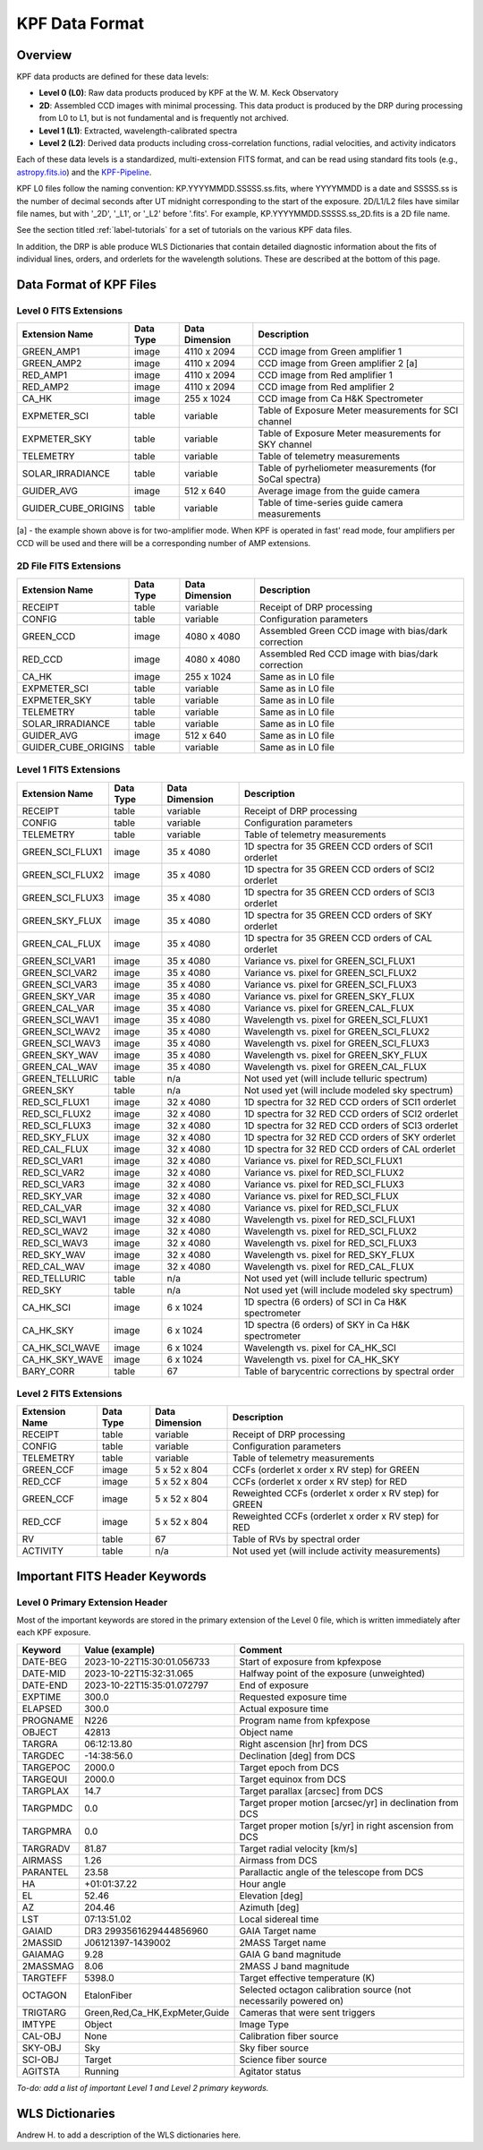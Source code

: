 KPF Data Format
===============

Overview
--------

KPF data products are defined for these data levels:

* **Level 0 (L0)**: Raw data products produced by KPF at the W. M. Keck Observatory
* **2D**: Assembled CCD images with minimal processing.  This data product is produced by the DRP during processing from L0 to L1, but is not fundamental and is frequently not archived.
* **Level 1 (L1)**: Extracted, wavelength-calibrated spectra
* **Level 2 (L2)**: Derived data products including cross-correlation functions, radial velocities, and activity indicators

Each of these data levels is a standardized, multi-extension FITS format, and can be read using standard fits tools (e.g., `astropy.fits.io <https://docs.astropy.org/en/stable/io/fits/>`_) and the `KPF-Pipeline <https://github.com/Keck-DataReductionPipelines/KPF-Pipeline>`_.

KPF L0 files follow the naming convention: KP.YYYYMMDD.SSSSS.ss.fits, where YYYYMMDD is a date and SSSSS.ss is the number of decimal seconds after UT midnight corresponding to the start of the exposure.  2D/L1/L2 files have similar file names, but with '_2D', '_L1', or '_L2' before '.fits'.  For example, KP.YYYYMMDD.SSSSS.ss_2D.fits is a 2D file name.

See the section titled :ref:`label-tutorials` for a set of tutorials on the various KPF data files.

In addition, the DRP is able produce WLS Dictionaries that contain detailed diagnostic information about the fits of individual lines, orders, and orderlets for the wavelength solutions.  These are described at the bottom of this page.

Data Format of KPF Files
------------------------

Level 0 FITS Extensions
^^^^^^^^^^^^^^^^^^^^^^^

===================  =========  ==============  =======
Extension Name       Data Type  Data Dimension  Description    
===================  =========  ==============  =======
GREEN_AMP1           image      4110 x 2094     CCD image from Green amplifier 1   
GREEN_AMP2           image      4110 x 2094     CCD image from Green amplifier 2 [a]       
RED_AMP1             image      4110 x 2094     CCD image from Red amplifier 1   
RED_AMP2             image      4110 x 2094     CCD image from Red amplifier 2    
CA_HK                image      255 x 1024      CCD image from Ca H&K Spectrometer    
EXPMETER_SCI         table      variable        Table of Exposure Meter measurements for SCI channel
EXPMETER_SKY         table      variable        Table of Exposure Meter measurements for SKY channel
TELEMETRY            table      variable        Table of telemetry measurements
SOLAR_IRRADIANCE     table      variable        Table of pyrheliometer measurements (for SoCal spectra)
GUIDER_AVG           image      512 x 640       Average image from the guide camera
GUIDER_CUBE_ORIGINS  table      variable        Table of time-series guide camera measurements            
===================  =========  ==============  =======

[a] - the example shown above is for two-amplifier mode.  When KPF is operated in fast' read mode, four amplifiers per CCD will be used and there will be a corresponding number of AMP extensions.


2D File FITS Extensions
^^^^^^^^^^^^^^^^^^^^^^^

===================  =========  ==============  =======
Extension Name       Data Type  Data Dimension  Description    
===================  =========  ==============  =======
RECEIPT              table      variable        Receipt of DRP processing
CONFIG               table      variable        Configuration parameters
GREEN_CCD            image      4080 x 4080     Assembled Green CCD image with bias/dark correction   
RED_CCD              image      4080 x 4080     Assembled Red CCD image with bias/dark correction   
CA_HK                image      255 x 1024      Same as in L0 file    
EXPMETER_SCI         table      variable        Same as in L0 file 
EXPMETER_SKY         table      variable        Same as in L0 file 
TELEMETRY            table      variable        Same as in L0 file 
SOLAR_IRRADIANCE     table      variable        Same as in L0 file 
GUIDER_AVG           image      512 x 640       Same as in L0 file 
GUIDER_CUBE_ORIGINS  table      variable        Same as in L0 file          
===================  =========  ==============  =======


Level 1 FITS Extensions
^^^^^^^^^^^^^^^^^^^^^^^

===================  =========  ==============  =======
Extension Name       Data Type  Data Dimension  Description    
===================  =========  ==============  =======
RECEIPT              table      variable        Receipt of DRP processing
CONFIG               table      variable        Configuration parameters
TELEMETRY            table      variable        Table of telemetry measurements
GREEN_SCI_FLUX1      image      35 x 4080       1D spectra for 35 GREEN CCD orders of SCI1 orderlet
GREEN_SCI_FLUX2      image      35 x 4080       1D spectra for 35 GREEN CCD orders of SCI2 orderlet
GREEN_SCI_FLUX3      image      35 x 4080       1D spectra for 35 GREEN CCD orders of SCI3 orderlet
GREEN_SKY_FLUX       image      35 x 4080       1D spectra for 35 GREEN CCD orders of SKY orderlet
GREEN_CAL_FLUX       image      35 x 4080       1D spectra for 35 GREEN CCD orders of CAL orderlet
GREEN_SCI_VAR1       image      35 x 4080       Variance vs. pixel for GREEN_SCI_FLUX1
GREEN_SCI_VAR2       image      35 x 4080       Variance vs. pixel for GREEN_SCI_FLUX2
GREEN_SCI_VAR3       image      35 x 4080       Variance vs. pixel for GREEN_SCI_FLUX3
GREEN_SKY_VAR        image      35 x 4080       Variance vs. pixel for GREEN_SKY_FLUX
GREEN_CAL_VAR        image      35 x 4080       Variance vs. pixel for GREEN_CAL_FLUX
GREEN_SCI_WAV1       image      35 x 4080       Wavelength vs. pixel for GREEN_SCI_FLUX1
GREEN_SCI_WAV2       image      35 x 4080       Wavelength vs. pixel for GREEN_SCI_FLUX2
GREEN_SCI_WAV3       image      35 x 4080       Wavelength vs. pixel for GREEN_SCI_FLUX3
GREEN_SKY_WAV        image      35 x 4080       Wavelength vs. pixel for GREEN_SKY_FLUX
GREEN_CAL_WAV        image      35 x 4080       Wavelength vs. pixel for GREEN_CAL_FLUX
GREEN_TELLURIC       table      n/a             Not used yet (will include telluric spectrum)
GREEN_SKY            table      n/a             Not used yet (will include modeled sky spectrum)
RED_SCI_FLUX1        image      32 x 4080       1D spectra for 32 RED CCD orders of SCI1 orderlet
RED_SCI_FLUX2        image      32 x 4080       1D spectra for 32 RED CCD orders of SCI2 orderlet
RED_SCI_FLUX3        image      32 x 4080       1D spectra for 32 RED CCD orders of SCI3 orderlet
RED_SKY_FLUX         image      32 x 4080       1D spectra for 32 RED CCD orders of SKY orderlet
RED_CAL_FLUX         image      32 x 4080       1D spectra for 32 RED CCD orders of CAL orderlet
RED_SCI_VAR1         image      32 x 4080       Variance vs. pixel for RED_SCI_FLUX1
RED_SCI_VAR2         image      32 x 4080       Variance vs. pixel for RED_SCI_FLUX2
RED_SCI_VAR3         image      32 x 4080       Variance vs. pixel for RED_SCI_FLUX3
RED_SKY_VAR          image      32 x 4080       Variance vs. pixel for RED_SCI_FLUX
RED_CAL_VAR          image      32 x 4080       Variance vs. pixel for RED_SCI_FLUX
RED_SCI_WAV1         image      32 x 4080       Wavelength vs. pixel for RED_SCI_FLUX1
RED_SCI_WAV2         image      32 x 4080       Wavelength vs. pixel for RED_SCI_FLUX2
RED_SCI_WAV3         image      32 x 4080       Wavelength vs. pixel for RED_SCI_FLUX3
RED_SKY_WAV          image      32 x 4080       Wavelength vs. pixel for RED_SKY_FLUX
RED_CAL_WAV          image      32 x 4080       Wavelength vs. pixel for RED_CAL_FLUX
RED_TELLURIC         table      n/a             Not used yet (will include telluric spectrum)
RED_SKY              table      n/a             Not used yet (will include modeled sky spectrum)
CA_HK_SCI            image      6 x 1024        1D spectra (6 orders) of SCI in Ca H&K spectrometer
CA_HK_SKY            image      6 x 1024        1D spectra (6 orders) of SKY in Ca H&K spectrometer
CA_HK_SCI_WAVE       image      6 x 1024        Wavelength vs. pixel for CA_HK_SCI
CA_HK_SKY_WAVE       image      6 x 1024        Wavelength vs. pixel for CA_HK_SKY
BARY_CORR            table      67              Table of barycentric corrections by spectral order
===================  =========  ==============  =======


Level 2 FITS Extensions
^^^^^^^^^^^^^^^^^^^^^^^

===================  =========  ==============  =======
Extension Name       Data Type  Data Dimension  Description    
===================  =========  ==============  =======
RECEIPT              table      variable        Receipt of DRP processing
CONFIG               table      variable        Configuration parameters
TELEMETRY            table      variable        Table of telemetry measurements
GREEN_CCF            image      5 x 52 x 804    CCFs (orderlet x order x RV step) for GREEN
RED_CCF              image      5 x 52 x 804    CCFs (orderlet x order x RV step) for RED
GREEN_CCF            image      5 x 52 x 804    Reweighted CCFs (orderlet x order x RV step) for GREEN
RED_CCF              image      5 x 52 x 804    Reweighted CCFs (orderlet x order x RV step) for RED
RV                   table      67              Table of RVs by spectral order
ACTIVITY             table      n/a             Not used yet (will include activity measurements)
===================  =========  ==============  =======

Important FITS Header Keywords
------------------------------

Level 0 Primary Extension Header
^^^^^^^^^^^^^^^^^^^^^^^^^^^^^^^^

Most of the important keywords are stored in the primary extension of the Level 0 file, which is written immediately after each KPF exposure.

========  ==============================  =========
Keyword   Value (example)                 Comment
========  ==============================  =========
DATE-BEG  2023-10-22T15:30:01.056733      Start of exposure from kpfexpose
DATE-MID  2023-10-22T15:32:31.065         Halfway point of the exposure (unweighted)
DATE-END  2023-10-22T15:35:01.072797      End of exposure
EXPTIME   300.0                           Requested exposure time
ELAPSED   300.0                           Actual exposure time
PROGNAME  N226                            Program name from kpfexpose
OBJECT    42813                           Object name
TARGRA    06:12:13.80                     Right ascension [hr] from DCS
TARGDEC   -14:38:56.0                     Declination [deg] from DCS
TARGEPOC  2000.0                          Target epoch from DCS
TARGEQUI  2000.0                          Target equinox from DCS
TARGPLAX  14.7                            Target parallax [arcsec] from DCS
TARGPMDC  0.0                             Target proper motion [arcsec/yr] in declination from DCS
TARGPMRA  0.0                             Target proper motion [s/yr] in right ascension from DCS
TARGRADV  81.87                           Target radial velocity [km/s]
AIRMASS   1.26                            Airmass from DCS
PARANTEL  23.58                           Parallactic angle of the telescope from DCS
HA        +01:01:37.22                    Hour angle
EL        52.46                           Elevation [deg]
AZ        204.46                          Azimuth [deg]
LST       07:13:51.02                     Local sidereal time
GAIAID    DR3 2993561629444856960         GAIA Target name
2MASSID   J06121397-1439002               2MASS Target name
GAIAMAG   9.28                            GAIA G band magnitude
2MASSMAG  8.06                            2MASS J band magnitude
TARGTEFF  5398.0                          Target effective temperature (K)
OCTAGON   EtalonFiber                     Selected octagon calibration source (not necessarily powered on)
TRIGTARG  Green,Red,Ca_HK,ExpMeter,Guide  Cameras that were sent triggers
IMTYPE    Object                          Image Type
CAL-OBJ   None                            Calibration fiber source
SKY-OBJ   Sky                             Sky fiber source
SCI-OBJ   Target                          Science fiber source
AGITSTA   Running                         Agitator status
========  ==============================  =========

*To-do: add a list of important Level 1 and Level 2 primary keywords.*


WLS Dictionaries
----------------

Andrew H. to add a description of the WLS dictionaries here.
